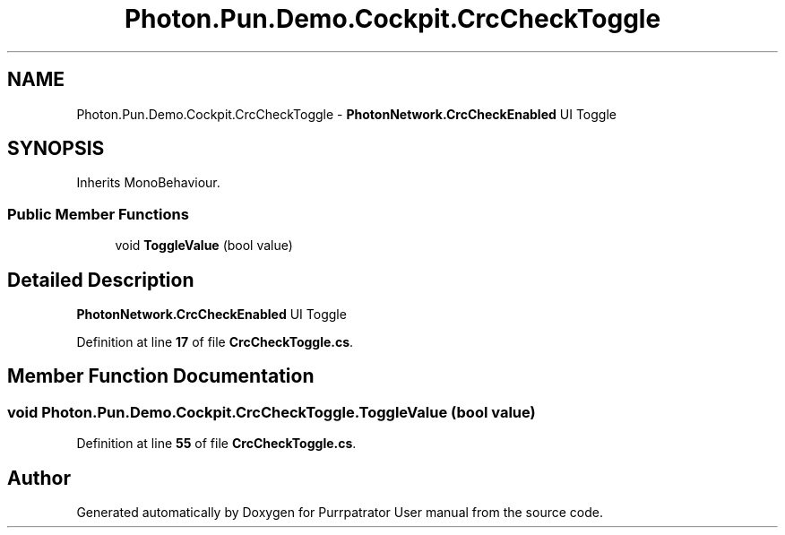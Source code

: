 .TH "Photon.Pun.Demo.Cockpit.CrcCheckToggle" 3 "Mon Apr 18 2022" "Purrpatrator User manual" \" -*- nroff -*-
.ad l
.nh
.SH NAME
Photon.Pun.Demo.Cockpit.CrcCheckToggle \- \fBPhotonNetwork\&.CrcCheckEnabled\fP UI Toggle  

.SH SYNOPSIS
.br
.PP
.PP
Inherits MonoBehaviour\&.
.SS "Public Member Functions"

.in +1c
.ti -1c
.RI "void \fBToggleValue\fP (bool value)"
.br
.in -1c
.SH "Detailed Description"
.PP 
\fBPhotonNetwork\&.CrcCheckEnabled\fP UI Toggle 
.PP
Definition at line \fB17\fP of file \fBCrcCheckToggle\&.cs\fP\&.
.SH "Member Function Documentation"
.PP 
.SS "void Photon\&.Pun\&.Demo\&.Cockpit\&.CrcCheckToggle\&.ToggleValue (bool value)"

.PP
Definition at line \fB55\fP of file \fBCrcCheckToggle\&.cs\fP\&.

.SH "Author"
.PP 
Generated automatically by Doxygen for Purrpatrator User manual from the source code\&.
